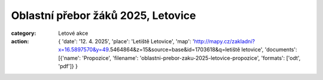 Oblastní přebor žáků 2025, Letovice
###################################

:category: Letové akce
:action: {
         'date': '12. 4. 2025',
         'place': 'Letiště Letovice',
         'map': 'http://mapy.cz/zakladni?x=16.5897570&y=49.5464864&z=15&source=base&id=1703618&q=letiště letovice',
         'documents':
         [{'name': 'Propozice',
         'filename': 'oblastni-prebor-zaku-2025-letovice-propozice',
         'formats': ['odt', 'pdf']}
         }
